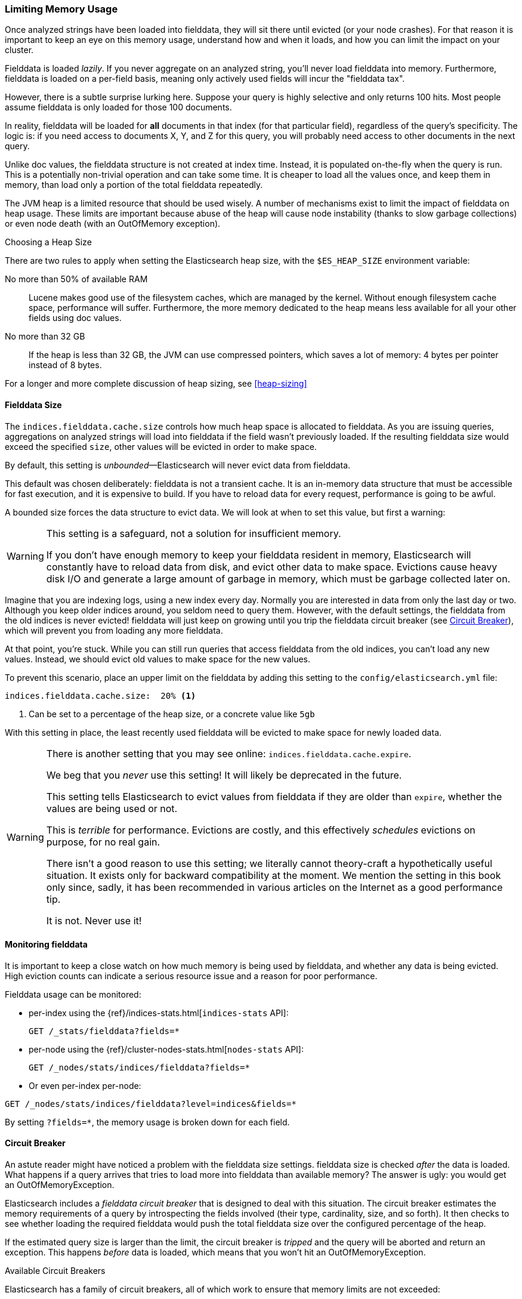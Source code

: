 
=== Limiting Memory Usage

Once analyzed strings have been loaded into fielddata, they will sit there until
evicted (or your node crashes).  For that reason it is important to keep an eye on this
memory usage, understand how and when it loads, and how you can limit the impact on your cluster.

Fielddata is loaded _lazily_.  If you never aggregate on an analyzed string, you'll
never load fielddata into memory.  Furthermore, fielddata is loaded on a per-field basis,
meaning only actively used fields will incur the "fielddata tax".

However, there is a subtle surprise lurking here.  Suppose your query is highly selective and
only returns 100 hits.  Most people assume fielddata is only loaded for those
100 documents.

In reality, fielddata will be loaded for *all* documents in that index (for that
particular field), regardless of the query's specificity. The logic is:
if you need access to documents X, Y, and Z for this query, you
will probably need access to other documents in the next query.

Unlike doc values,
the fielddata structure is not created at index time.  Instead, it is populated
on-the-fly when the query is run.  This is a potentially non-trivial operation and
can take some time.  It is cheaper to load all the values once, and keep them in
memory, than load only a portion of the total fielddata repeatedly.

The JVM heap ((("JVM (Java Virtual Machine)", "heap usage, fielddata and")))is a limited resource that should be used wisely. A number of
mechanisms exist to limit the impact of fielddata on heap usage. These limits
are important because abuse of the heap will cause node instability (thanks to
slow garbage collections) or even node death (with an OutOfMemory exception).

.Choosing a Heap Size
******************************************

There are two rules to apply when setting ((("heap", rules for setting size of")))the Elasticsearch heap size, with
the `$ES_HEAP_SIZE` environment variable:

No more than 50% of available RAM::
Lucene makes good use of the filesystem caches, which are managed by the
kernel. Without enough filesystem cache space, performance will suffer.
Furthermore, the more memory dedicated to the heap means less available
for all your other fields using doc values.

No more than 32 GB::
If the heap is less than 32 GB, the JVM can use compressed pointers, which
saves a lot of memory: 4 bytes per pointer instead of 8 bytes.

For a longer and more complete discussion of heap sizing, see <<heap-sizing>>

******************************************

[[fielddata-size]]
==== Fielddata Size

The `indices.fielddata.cache.size` controls how much heap space is allocated
to fielddata.((("fielddata", "size")))((("aggregations", "limiting memory usage", "fielddata size")))
As you are issuing queries, aggregations on analyzed strings will load into fielddata
if the field wasn't previously loaded. If the resulting fielddata size would
exceed the specified `size`, other values will be evicted in order to make space.

By default, this setting is _unbounded_&#x2014;Elasticsearch will never evict data
from fielddata.

This default was chosen deliberately: fielddata is not a transient cache. It
is an in-memory data structure that must be accessible for fast execution, and
it is expensive to build. If you have to reload data for every request,
performance is going to be awful.

A bounded size forces the data structure to evict data.  We will look at when
to set this value, but first a warning:

[WARNING]
=======================================
This setting is a safeguard, not a solution for insufficient memory.

If you don't have enough memory to keep your fielddata resident in memory,
Elasticsearch will constantly have to reload data from disk, and evict other
data to make space. Evictions cause heavy disk I/O  and generate a large
amount of garbage in memory, which must be garbage collected later on.

=======================================

Imagine that you are indexing logs, using a new index every day.  Normally you
are interested in data from only the last day or two.  Although you keep older
indices around, you seldom need to query them.  However, with the default
settings, the fielddata from the old indices is never evicted! fielddata
will just keep on growing until you trip the fielddata circuit breaker (see
<<circuit-breaker>>), which will prevent you from loading any more
fielddata.

At that point, you're stuck. While you can still run queries that access
fielddata from the old indices, you can't load any new values.  Instead, we
should evict old values to make space for the new values.

To prevent this scenario, place an upper limit on the fielddata by adding this
setting to the `config/elasticsearch.yml` file:

[source,yaml]
-----------------------------
indices.fielddata.cache.size:  20% <1>
-----------------------------
<1> Can be set to a percentage of the heap size, or a concrete
    value like `5gb`

With this setting in place, the least recently used fielddata will be evicted
to make space for newly loaded data.((("fielddata", "expiry")))

[WARNING]
====
There is another setting that you may see online:  `indices.fielddata.cache.expire`.

We beg that you _never_ use this setting!  It will likely be deprecated in the
future.

This setting tells Elasticsearch to evict values from fielddata if they are older
than `expire`, whether the values are being used or not.

This is _terrible_ for performance.  Evictions are costly, and this effectively
_schedules_ evictions on purpose, for no real gain.

There isn't a good reason to use this setting; we literally cannot theory-craft
a hypothetically useful situation. It exists only for backward compatibility at
the moment.  We mention the setting in this book only since, sadly, it has been
recommended in various articles on the Internet as a good performance tip.

It is not. Never use it!
====

[[monitoring-fielddata]]
==== Monitoring fielddata

It is important to keep a close watch on how much memory((("fielddata", "monitoring")))((("aggregations", "limiting memory usage", "moitoring fielddata"))) is being used by
fielddata, and whether any data is being evicted.  High eviction counts can
indicate a serious resource issue and a reason for poor performance.

Fielddata usage can be monitored:

* per-index using the {ref}/indices-stats.html[`indices-stats` API]:
+
[source,json]
-------------------------------
GET /_stats/fielddata?fields=*
-------------------------------

* per-node using the {ref}/cluster-nodes-stats.html[`nodes-stats` API]:
+
[source,json]
-------------------------------
GET /_nodes/stats/indices/fielddata?fields=*
-------------------------------

* Or even per-index per-node:

[source,json]
-------------------------------
GET /_nodes/stats/indices/fielddata?level=indices&fields=*
-------------------------------

By setting `?fields=*`, the memory usage is broken down for each field.


[[circuit-breaker]]
==== Circuit Breaker

An astute reader might have noticed a problem with the fielddata size settings.
fielddata size is checked _after_ the data is loaded.((("aggregations", "limiting memory usage", "fielddata circuit breaker")))  What happens if a query
arrives that tries to load more into fielddata than available memory?  The
answer is ugly: you would get an OutOfMemoryException.((("OutOfMemoryException")))((("circuit breakers")))

Elasticsearch includes a _fielddata circuit breaker_ that is designed to deal
with this situation.((("fielddata circuit breaker")))  The circuit breaker estimates the memory requirements of
a query by introspecting the fields involved (their type, cardinality, size,
and so forth). It then checks to see whether loading the required fielddata would push
the total fielddata size over the configured percentage of the heap.

If the estimated query size is larger than the limit, the circuit breaker is
_tripped_ and the query will be aborted and return an exception.  This happens
_before_ data is loaded, which means that you won't hit an
OutOfMemoryException.

.Available Circuit Breakers
***************************************

Elasticsearch has a family of circuit breakers, all of which work to ensure
that memory limits are not exceeded:

`indices.breaker.fielddata.limit`::

    The `fielddata` circuit breaker limits the size of fielddata to 60% of the
    heap, by default.

`indices.breaker.request.limit`::

    The `request` circuit breaker estimates the size of structures required to
    complete other parts of a request, such as creating aggregation buckets,
    and limits them to 40% of the heap, by default.

`indices.breaker.total.limit`::

    The `total` circuit breaker wraps the `request` and `fielddata` circuit
    breakers to ensure that the combination of the two doesn't use more than
    70% of the heap by default.

***************************************

The circuit breaker limits can be specified in the `config/elasticsearch.yml`
file, or can be updated dynamically on a live cluster:

[source,js]
----
PUT /_cluster/settings
{
  "persistent" : {
    "indices.breaker.fielddata.limit" : "40%" <1>
  }
}
----
<1> The limit is a percentage of the heap.


It is best to configure the circuit breaker with a relatively conservative
value. Remember that fielddata needs to share the heap with the `request`
circuit breaker, the indexing memory buffer, the filter cache, Lucene data
structures for open indices, and various other transient data structures. For
this reason, it defaults to a fairly conservative 60%.  Overly optimistic
settings can cause potential OOM exceptions, which will take down an entire
node.

On the other hand, an overly conservative value will simply return a query
exception that can be handled by your application.  An exception is better
than a crash. These exceptions should also encourage you to reassess your
query: why _does_ a single query need more than 60% of the heap?

[TIP]
==================================================

In <<fielddata-size>>, we spoke about adding a limit to the size of fielddata,
to ensure that old unused fielddata can be evicted.  The relationship between
`indices.fielddata.cache.size` and `indices.breaker.fielddata.limit` is an
important one.  If the circuit-breaker limit is lower than the cache size, no data will ever be evicted.  In order for it to work properly, the
circuit breaker limit _must_ be higher than the cache size.

==================================================

It is important to note that the circuit breaker compares estimated query size
against the total heap size, _not_ against the actual amount of heap memory
used.  This is done for a variety of technical reasons (for example, the heap may look
full but is actually just garbage waiting to be collected, which is hard to
estimate properly). But as the end user, this means the setting needs to be
conservative, since it is comparing against total heap, not _free_ heap.
((("memory usage", "limiting for aggregations", startref ="ix_memagg")))
